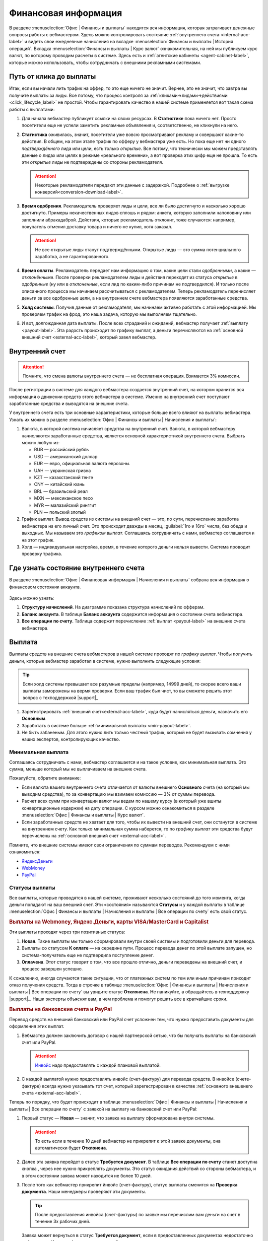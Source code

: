 =====================
Финансовая информация
=====================

В разделе :menuselection:`Офис | Финансы и выплаты` находится вся информация, которая затрагивает денежные вопросы работы с вебмастером. Здесь можно контролировать состояние :ref:`внутреннего счета <internal-acc-label>` и видеть свои ежедневные начисления на вкладке  :menuselection:`Финансы и выплаты | История операций`. Вкладка :menuselection:`Финансы и выплаты | Курс валют` ознакомительная, на ней мы публикуем курс валют, по которому проводим расчеты в системе. Здесь есть и :ref:`агентские кабинеты <agent-cabinet-label>`, которые можно использовать, чтобы сотрудничать с внешними рекламными системами.

.. _from-click-to-payout-label:

************************
Путь от клика до выплаты
************************

Итак, если вы начали лить трафик на оффер, то это еще ничего не значит. Вернее, это не значит, что завтра вы получите выплаты за лиды. Все потому, что процесс контроля за :ref:`кликами→лидами→действиями <click_lifecycle_label>` не простой. Чтобы гарантировать качество в нашей системе применяется вот такая схема работы с выплатами: 

.. image:: ../../img/account/money_lifecycle.PNG
       :align: center
       :alt: внутренний счет

#. Для начала вебмастер публикует ссылки на своих ресурсах. В **Cтатистике** пока ничего нет. Просто посетители еще не успели заметить рекламные объявления и, соответственно, не кликнули на него.

   .. seealso:: Как отследить :ref:`комиссию в интерфейсе <commission-interface-label>`. 

#. **Статистика** оживилась, значит, посетители уже вовсю просматривают рекламу и совершают какие-то действия. В общем, на этом этапе трафик по офферу у вебмастера уже есть. Но пока еще нет ни одного *подтверждённого* лида или цели, есть только *открытые*. Все потому, что технически мы можем представлять данные о лидах или целях в режиме «реального времени», а вот проверка этих цифр еще не прошла. То есть эти *открытые* лиды не подтверждены со стороны рекламодателя.
   
   .. attention:: Некоторые рекламодатели передают эти данные с задержкой. Подробнее о :ref:`выгрузке конверсий<conversion-download-label>`.
      
#. **Время одобрения**. Рекламодатель проверяет лиды и цели, все ли было достигнуто и насколько хорошо достигнуто. Примеры некачественных лидов сплошь и рядом: анкета, которую заполнили наполовину или заполнили абракадаброй. Действия, которые рекламодатель отклонит, тоже случаются: например, покупатель отменил доставку товара и ничего не купил, хотя заказал. 

   .. attention:: Не все открытые лиды станут подтверждёнными. Открытые лиды — это сумма потенциального заработка, а не гарантированного.

#. **Время оплаты**. Рекламодатель передает нам информацию о том, какие цели стали *одобренными*, а какие — *отклонёнными*. После проверки рекламодателем лиды и действия переходят из статуса *открытые* в *одобренные* (ну или в *отклоненные*, если лид по каким-либо причинам не подтвердился). И только после описанного процесса мы начинаем рассчитываться с рекламодателем. Теперь рекламодатель перечисляет деньги за все одобренные цели, а на внутреннем счете вебмастера появляются заработанные средства.
#. **Холд системы**. Получив данные от рекламодателя, мы начинаем активно работать с этой информацией. Мы проверяем трафик на фрод, это наша задача, которую мы выполняем тщательно.

   .. seealso:: Более подробно о :ref:`выплатах <payout-label>` и :ref:`внешних счетах <external-acc-label>`.

#. И вот, долгожданная дата выплаты. После всех страданий и ожиданий, вебмастер получает :ref:`выплату <payout-label>`. Эта радость происходит по графику выплат, а деньги перечисляются на :ref:`основной внешний счет <external-acc-label>`, который завел вебмастер.

.. _internal-acc-label:

****************
Внутренний счет
****************

.. attention:: Помните, что смена валюты внутреннего счета — не бесплатная операция. Взимается 3% комиссии.

После регистрации в системе для каждого вебмастера создается внутренний счет, на котором хранится вся информация о движении средств этого вебмастера в системе. Именно на внутренний счет поступают заработанные средства и выводятся на внешние счета.

.. image:: ../../img/account/internal_acc.png
       :scale: 65 %
       :align: center
       :alt: внутренний счет

У внутреннего счета есть три основные характеристики, которые больше всего влияют на выплаты вебмастера. Узнать их можно в разделе :menuselection:`Офис | Финансы и выплаты | Начисления и выплаты`:

.. image:: ../../img/account/fin_balance.png
       :align: right
       :alt: характеристики внутреннего счета

#. Валюта, в которой система начисляет средства на внутренний счет. Валюта, в которой вебмастеру начисляются заработанные средства, является основной характеристикой внутреннего счета. Выбрать можно любую из:

   * RUB — российский рубль
   * USD — американский доллар
   * EUR — евро, официальная валюта еврозоны.
   * UAH — украинская гривна
   * KZT — казахстанский тенге
   * CNY — китайский юань
   * BRL — бразильский реал
   * MXN — мексиканское песо
   * MYR — малазийский ринггит
   * PLN — польский злотый

#. _`График выплат`. Вывод средств из системы на внешний счет — это, по сути, перечисление заработка вебмастера на его личный счет. Это происходит дважды в месяц, :guilabel:`1го и 16го` числа, без обеда и выходных. Мы называем это *графиком выплат*. Соглашаясь сотрудничать с нами, вебмастер соглашается и на этот график.
#. Холд — индивидуальная настройка, время, в течение которого деньги нельзя вывести. Система проводит проверку трафика.

******************************************
Где узнать состояние внутреннего счета 
******************************************

В разделе :menuselection:`Офис | Финансовая информация | Начисления и выплаты` собрана вся информация о финансовом состоянии аккаунта.

.. figure:: ../../img/account/account_balance.png
       :scale: 100 %
       :align: center
       :alt:  личный счет начисления и выплаты
       
Здесь можно узнать:

#. **Структуру начислений**. На диаграмме показана структура начислений по офферам.
#. **Баланс аккаунта**. В таблице **Баланс аккаунта** содержится информация о состоянии счета вебмастера.
#. **Все операции по счету**. Таблица содержит перечисление :ref:`выплат <payout-label>` на внешние счета вебмастера.

.. _payout-label:

*******
Выплата
*******

Выплаты средств на внешние счета вебмастеров в нашей системе проходят по *графику выплат*. Чтобы получить деньги, которые вебмастер заработал в системе, нужно выполнить следующие условия:

.. tip:: Если холд системы превышает все разумные пределы (например, 14999 дней), то скорее всего ваши выплаты заморожены на вермя проверки. Если ваш трафик был чист, то вы сможете решить этот вопрос с техподдержкой |support|_

#. Зарегистрировать :ref:`внешний счет<external-acc-label>`, куда будут начисляться деньги, назначить его **Основным**.
#. Заработать в системе больше :ref:`минимальной выплаты <min-payout-label>`.
#. Не быть забаненым. Для этого нужно лить только честный трафик, который не будет вызывать сомнения у наших экспертов, контролирующих качество.

.. _min-payout-label:

Минимальная выплата
===================

Соглашаясь сотрудничать с нами, вебмастер соглашается и на такое условие, как минимальная выплата. Это сумма, меньше который мы не выплачиваем на внешние счета.

.. csv-table::
   :widths: 5, 5, 3
   
   "Внешний счет", "Валюта внутреннего счета", "Минимальная выплата"
   "Банковский счет", "Любая", "Эквивалент 300 $"
   "Яндекс.Деньги", "Любая", "2000 ₽"
   "Все остальные типы счетов", "₽ |br| $, € и другая валюта, кроме ₽" "2000 ₽ |br| Эквивалент 30 $"

Пожалуйста, обратите внимание:

* Если валюта вашего внутреннего счета отличается от валюты внешнего **Основного** счета (на который мы выводим средства), то за конвертацию мы взимаем комиссию — 3% от суммы перевода.

* Расчет всех сумм при конвертации валют мы ведем по нашему курсу (в который уже вшиты конвертационные издержки) на дату операции. С курсом можно ознакомиться в разделе :menuselection:`Офис | Финансы и выплаты | Курс валют`.

* Если заработанных средств не хватает для того, чтобы  их вывести на внешний счет, они останутся в системе на внутреннем счету. Как только минимальная сумма наберется, то по *графику выплат* эти средства будут перечислены на :ref:`основной внешний счет <external-acc-label>`.

Помните, что внешние системы имеют свои ограничения по суммам переводов. Рекомендуем с ними ознакомиться:

* `ЯндексДеньги <https://money.yandex.ru/doc.xml?id=523014>`_
* `WebMoney <https://wiki.webmoney.ru/projects/webmoney/wiki/Финансовые_ограничения_(лимиты)_WebMoney_Keeper_Standard>`_
* `PayPal <https://www.paypal.com/selfhelp/article/FAQ690/9>`_

.. _payment-status-label:

Статусы выплаты
===============

Все выплаты, которые проводятся в нашей системе, проживают несколько состояний до того момента, когда деньги попадают на ваш внешний счет. Эти «состояния» называются **Статусы** и  у каждой выплаты в таблице :menuselection:`Офис | Финансы и выплаты | Начисления и выплаты | Все операции по счету` есть свой статус.

.. seealso::Выплаты на банковские счета и PayPal описаны :ref:`ниже <bank-payout-label>`.

.. rubric:: Выплаты на Webmoney, Яндекс.Деньги, карты VISA/MasterCard и Capitalist 

Эти выплаты проходят через три позитивных статуса:

#. **Новая**. Такие выплаты мы только сформировали внутри своей системы и подготовили деньги для перевода.
#. Выплаты со статусом **К оплате** — на середине пути. Процесс перевода денег по этой выплате запущен, но система-получатель еще не подтвердила поступление денег.
#. **Оплачена**. Этот статус говорит о том, что все прошло отлично, деньги переведены на внешний счет, и процесс завершен успешно.

.. image:: ../../img/account/finance/payout_status.png
   :scale: 100 %
   :align: center
   :alt: статусы выплаты

К сожалению, иногда случаются такие ситуации, что от платежных систем по тем или иным причинам приходит отказ получения средств. Тогда в строчке в таблице :menuselection:`Офис | Финансы и выплаты | Начисления и выплаты | Все операции по счету` вы увидите статус **Отклонена**. Не паникуйте, а обращайтесь в техподдержку |support|_. Наши эксперты объяснят вам, в чем проблема и помогут решить все в кратчайшие сроки.

.. _bank-payout-label:

.. rubric:: Выплаты на банковские счета и PayPal

Перевод средств на внешний банковский или PayPal счет усложнен тем, что нужно предоставить документы для оформления этих выплат.

#. Вебмастер должен заключить договор с нашей партнерской сетью, что бы получать выплаты на банковский счет или PayPal.
   
   .. attention:: `Инвойс <https://ru.wikipedia.org/wiki/Инвойс>`_ надо предоставлять с каждой плановой выплатой. 

#. С каждой выплатой нужно предоставлять инвойс (счет-фактуру) для перевода средств. В инвойсе (счете-фактуре) всегда нужно указывать тот счет, который зарегестрирован в качестве :ref:`основного внешенего счета <external-acc-label>`. 

Теперь по порядку, что будет происходит в таблице :menuselection:`Офис | Финансы и выплаты | Начисления и выплаты | Все операции по счету` с заявкой на выплату на банковский счет или PayPal:

#. Первый статус — **Новая** — значит, что заявка на выплату сформирована внутри системы.
   
   .. attention:: То есть если в течение 10 дней вебмастер не прикрепит к этой заявке документы, она автоматически будет **Отклонена**.

#. Далее эта заявка перейдет в статус **Требуется документ**. В таблице **Все операции по счету** станет доступна кнопка |bracket|, через нее нужно прикреплять документы. Это статус ожидания действий со стороны вебмастера, и в этом состоянии заявка может находится не более 10 дней.
#. После того как вебмастер прикрепит йнвойс (счет-фактуру), статус выплаты сменится на **Проверка документа**. Наши менеджеры проверяют эти документы. 
   
   .. tip:: После предоставления инвойса (счет-фактуры) по заявке мы перечислим вам деньги на счет в течение 3х рабочих дней.

   Заявка может вернуться в статус **Требуется документ**, если в предоставленных документах недостаточно информации. Какую информацию нужно добавить или поправить, мы укажем в комментарии к статусу.

#. После успешной проверки документов заявка перейдет в статус **К оплате**, затем **Оплачена** — этот статус говорит о том, что все прошло отлично, деньги переведены на внешний счет, и процесс завершен успешно.

.. image:: ../../img/account/finance/payout_status_bank.png
   :scale: 100 %
   :align: center
   :alt: статусы выплаты

К сожалению, иногда случаются такие ситуации, что от платежных систем по тем или иным причинам приходит отказ получения средств. Тогда в строчке в таблице :menuselection:`Офис | Финансы и выплаты | Начисления и выплаты | Все операции по счету` вы увидите статус **Отклонена**. Не паникуйте, а обращайтесь в техподдержку |support|_. Наши эксперты объяснят вам, в чем проблема и помогут решить все в кратчайшие сроки.

.. _external-acc-label:

*************
Внешние счета
*************

.. attention:: **Основным** в системе может быть только один внешний счет.

Как только наступает дата выплаты, на внешние счета мы переводим заработанные вебмастером средства. К одному аккаунту может быть прикреплено несколько внешних счетов, но плановая выплата будет приходить на тот счет, который вы отметите, как **Основной**. 

Добавить внешний счет
=====================

Внешний счет можно добавить в разделе :menuselection:`Офис | Личный кабинет | Платёжная информация`. Зайдите в раздел и нажмите кнопку :guilabel:`Создать счет`.

.. figure:: ../../img/account/acc_create_money.png
       :scale: 100 %
       :align: center
       :alt: Создать счет

.. compound::

       Далее заполните поля в окне **Создание нового счета**:
       
       #. **Название счета**. Называйте счет понятным и удобным для вас именем. Выберите тип счета :guilabel:`Основной`, если хотите, чтобы именно на этот счет поступали плановые выплаты.
       #. **Cтрана бенефициара** — это та страна, в которой зарегистрирован ваш счет.
       #. Выберите **Тип контрагента**: Юридическое лицо, Индивидуальный предприниматель, Физическое лицо.
       #. Выберите платежную систему. Вы можете зарегистрировать счета следующих платежных систем:
       
          #. WebMoney
          #. PayPal. В текущем релизе выплаты на PayPal не поддерживаются.
          #. Яндекс.Деньги
          #. Банковский счет
       
       #. Далее выберите валюту вашего внешнего счета. В этой валюте будут перечисляться деньги на ваш внешний счет.
       #. **Реквизиты счета** заполните так, чтобы по пути к вам деньги не потерялись.
       #. Далее система предложит вам подтвердить создание внешнего счета по СМС. Будьте внимательны, вводя номер телефона, потому что исправить его можно толлько через нашу техподдержку |support|_.

Налоги
======

Мы работаем над этим разделом. Скоро вы сможете его прочитать.

.. |bracket| image:: ../../img/account/finance/bracket.png
